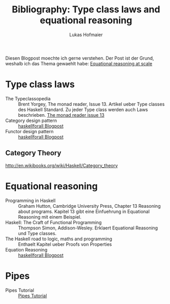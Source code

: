 #+TITLE: Bibliography: Type class laws and equational reasoning
#+AUTHOR: Lukas Hofmaier

Diesen Blogpost moechte ich gerne verstehen. Der Post ist der Grund, weshalb ich das Thema gewaehlt habe: [[http://www.haskellforall.com/2014/07/equational-reasoning-at-scale.html][Equational reasoning at scale]]
* Type class laws
- The Typeclassopedia :: Brent Yorgey, The monad reader, Issue 13. Artikel ueber Type classes des Haskell Standard. Zu jeder Type class werden auch Laws beschrieben. [[https://wiki.haskell.org/wikiupload/8/85/TMR-Issue13.pdf][The monad reader issue 13]]
- Category design pattern :: [[http://www.haskellforall.com/2012/08/the-category-design-pattern.html][haskellforall Blogpost]]
- Functor design pattern :: [[http://www.haskellforall.com/2012/09/the-functor-design-pattern.html][haskellforall Blogpost]]
** Category Theory
http://en.wikibooks.org/wiki/Haskell/Category_theory
* Equational reasoning
- Programming in Haskell :: Graham Hutton, Cambridge University Press, Chapter 13 Reasoning about programs. Kapitel 13 gibt eine Einfuehrung in Equational Reasoning mit einem Beispiel.
- Haskell: The Craft of Functional Programming :: Thompson Simon, Addison-Wesley. Erklaert Equational Reasoning und Type classes.
- The Haskell road to logic, maths and programming :: Enthaelt Kapitel ueber Proofs von Properties 
- Equation Reasoning :: [[http://www.haskellforall.com/2013/12/equational-reasoning.html][haskellforall Blogpost]]
* Pipes
- Pipes Tutorial :: [[http://hackage.haskell.org/package/pipes-4.1.0/docs/Pipes-Tutorial.html][Pipes Tutorial]]

